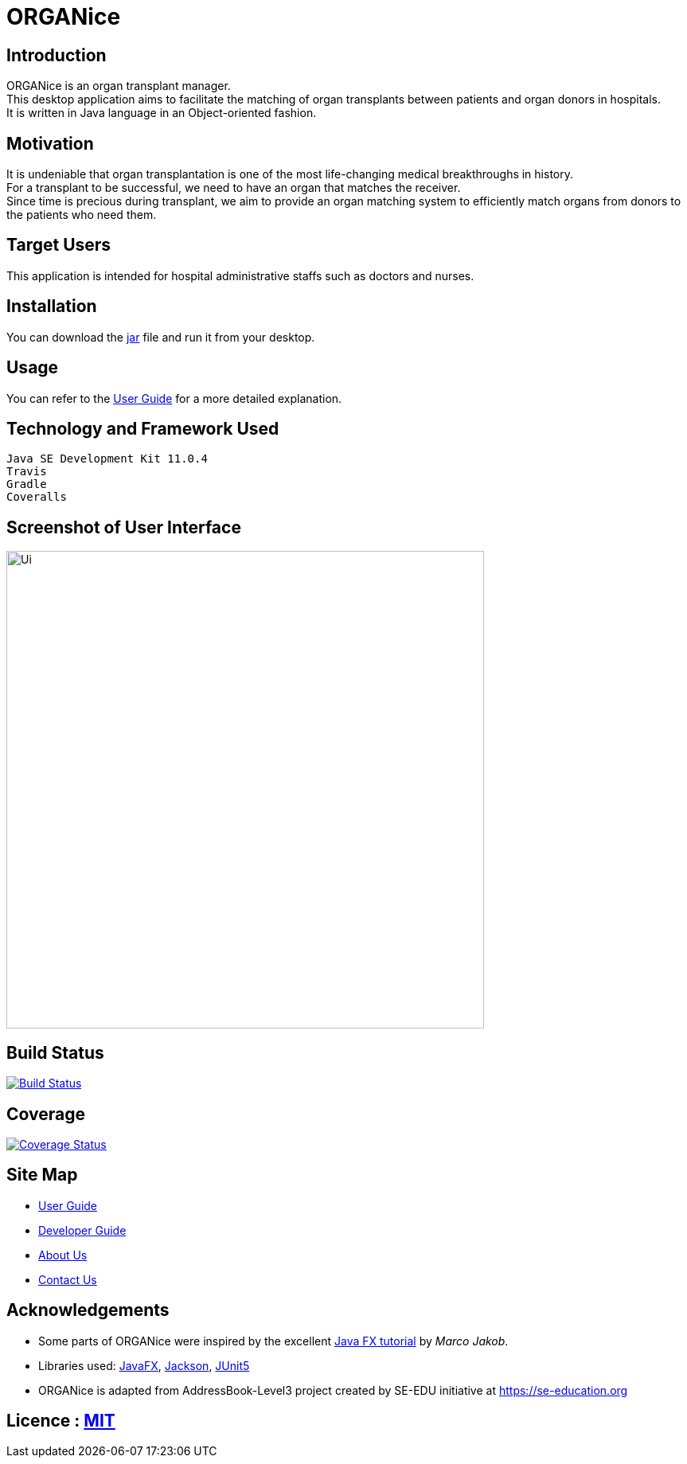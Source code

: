 = ORGANice
ifdef::env-github,env-browser[:relfileprefix: docs/]

== Introduction

ORGANice is an organ transplant manager. +
This desktop application aims to facilitate the matching of organ transplants between patients and organ donors in hospitals. +
It is written in Java language in an Object-oriented fashion.

== Motivation

It is undeniable that organ transplantation is one of the most life-changing medical breakthroughs in history. +
For a transplant to be successful, we need to have an organ that matches the receiver. +
Since time is precious during transplant, we aim to provide an organ matching system to efficiently match organs from donors to the patients who need them.

== Target Users

This application is intended for hospital administrative staffs such as doctors and nurses.

== Installation

You can download the https://github.com/AY1920S1-CS2103T-T13-1/main/releases/[jar] file and run it from your desktop.

== Usage

You can refer to the <<UserGuide#, User Guide>> for a more detailed explanation.

== Technology and Framework Used

    Java SE Development Kit 11.0.4
    Travis
    Gradle
    Coveralls


== Screenshot of User Interface

ifdef::env-github[]
image::docs/images/UI.png[width="600"]
endif::[]

ifndef::env-github[]
image::images/Ui.png[width="600"]
endif::[]

== Build Status

https://travis-ci.org/AY1920S1-CS2103T-T13-1/main[image:https://travis-ci.org/AY1920S1-CS2103T-T13-1/main.svg?branch=master[Build Status]]

== Coverage

https://coveralls.io/github/AY1920S1-CS2103T-T13-1/main?branch=master[image:https://coveralls.io/repos/github/AY1920S1-CS2103T-T13-1/main/badge.svg?branch=master[Coverage Status]]

== Site Map

* <<UserGuide#, User Guide>>
* <<DeveloperGuide#, Developer Guide>>
* <<AboutUs#, About Us>>
* <<ContactUs#, Contact Us>>

== Acknowledgements

* Some parts of ORGANice were inspired by the excellent http://code.makery.ch/library/javafx-8-tutorial/[Java FX tutorial] by
_Marco Jakob_.
* Libraries used: https://openjfx.io/[JavaFX], https://github.com/FasterXML/jackson[Jackson], https://github.com/junit-team/junit5[JUnit5]
* ORGANice is adapted from AddressBook-Level3 project created by SE-EDU initiative at https://se-education.org

== Licence : link:LICENSE[MIT]
